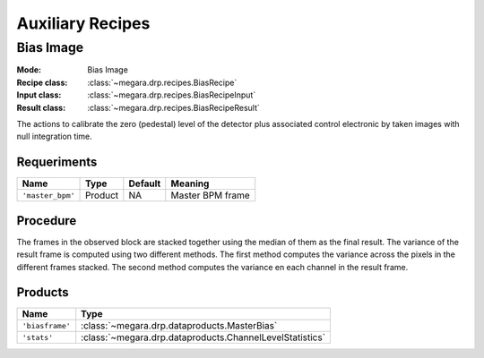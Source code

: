 Auxiliary Recipes
=================

Bias Image
----------

:Mode: Bias Image
:Recipe class: :class:`~megara.drp.recipes.BiasRecipe`
:Input class: :class:`~megara.drp.recipes.BiasRecipeInput`
:Result class: :class:`~megara.drp.recipes.BiasRecipeResult`

The actions to calibrate the zero (pedestal) level of the detector
plus associated control electronic by taken images with null
integration time.

Requeriments
++++++++++++

+--------------------------+---------------+------------+-------------------------------+
| Name                     | Type          | Default    | Meaning                       |
+==========================+===============+============+===============================+
| ``'master_bpm'``         | Product       | NA         |      Master BPM frame         |
+--------------------------+---------------+------------+-------------------------------+

Procedure
+++++++++
The frames in the observed block are stacked together using the median of them as the final result.
The variance of the result frame is computed using two different methods.
The first method computes the variance across the pixels in the different frames stacked.
The second method computes the variance en each channel in the result frame.

Products
++++++++

+-------------------+---------------------------------------------------------+
| Name              | Type                                                    |
+===================+=========================================================+
| ``'biasframe'``   | :class:`~megara.drp.dataproducts.MasterBias`            |
+-------------------+---------------------------------------------------------+
| ``'stats'``       | :class:`~megara.drp.dataproducts.ChannelLevelStatistics`|
+-------------------+---------------------------------------------------------+

.. _ff-recipe-label:
